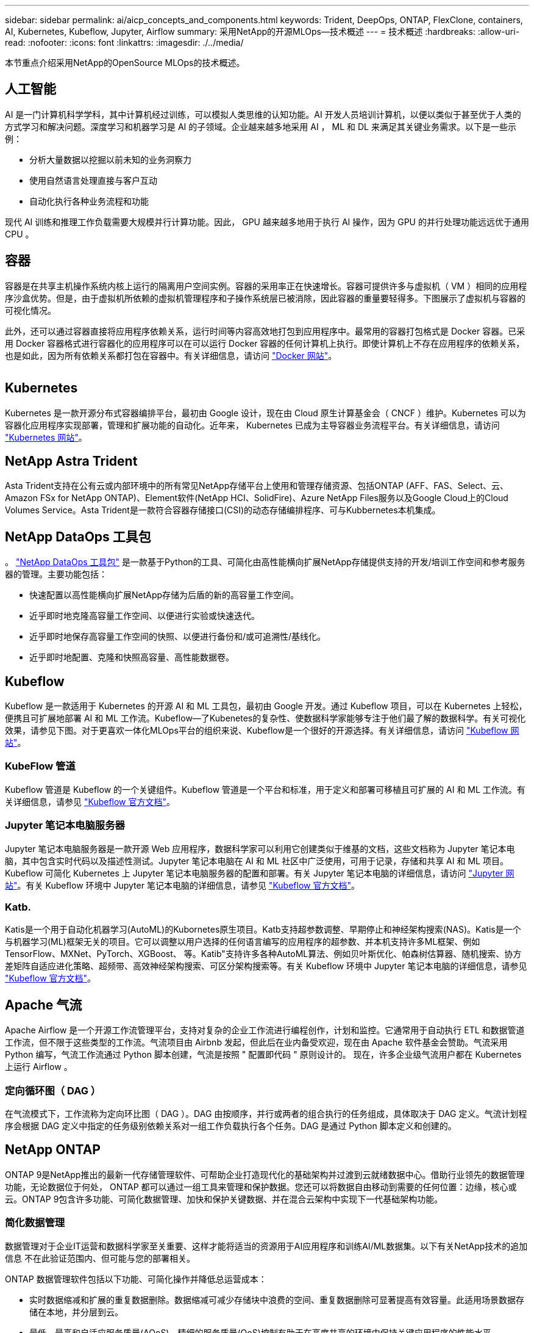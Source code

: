 ---
sidebar: sidebar 
permalink: ai/aicp_concepts_and_components.html 
keywords: Trident, DeepOps, ONTAP, FlexClone, containers, AI, Kubernetes, Kubeflow, Jupyter, Airflow 
summary: 采用NetApp的开源MLOps—技术概述 
---
= 技术概述
:hardbreaks:
:allow-uri-read: 
:nofooter: 
:icons: font
:linkattrs: 
:imagesdir: ./../media/


[role="lead"]
本节重点介绍采用NetApp的OpenSource MLOps的技术概述。



== 人工智能

AI 是一门计算机科学学科，其中计算机经过训练，可以模拟人类思维的认知功能。AI 开发人员培训计算机，以便以类似于甚至优于人类的方式学习和解决问题。深度学习和机器学习是 AI 的子领域。企业越来越多地采用 AI ， ML 和 DL 来满足其关键业务需求。以下是一些示例：

* 分析大量数据以挖掘以前未知的业务洞察力
* 使用自然语言处理直接与客户互动
* 自动化执行各种业务流程和功能


现代 AI 训练和推理工作负载需要大规模并行计算功能。因此， GPU 越来越多地用于执行 AI 操作，因为 GPU 的并行处理功能远远优于通用 CPU 。



== 容器

容器是在共享主机操作系统内核上运行的隔离用户空间实例。容器的采用率正在快速增长。容器可提供许多与虚拟机（ VM ）相同的应用程序沙盒优势。但是，由于虚拟机所依赖的虚拟机管理程序和子操作系统层已被消除，因此容器的重量要轻得多。下图展示了虚拟机与容器的可视化情况。

此外，还可以通过容器直接将应用程序依赖关系，运行时间等内容高效地打包到应用程序中。最常用的容器打包格式是 Docker 容器。已采用 Docker 容器格式进行容器化的应用程序可以在可以运行 Docker 容器的任何计算机上执行。即使计算机上不存在应用程序的依赖关系，也是如此，因为所有依赖关系都打包在容器中。有关详细信息，请访问 https://www.docker.com["Docker 网站"^]。

image:aicp_image2.png[""]



== Kubernetes

Kubernetes 是一款开源分布式容器编排平台，最初由 Google 设计，现在由 Cloud 原生计算基金会（ CNCF ）维护。Kubernetes 可以为容器化应用程序实现部署，管理和扩展功能的自动化。近年来， Kubernetes 已成为主导容器业务流程平台。有关详细信息，请访问 https://kubernetes.io["Kubernetes 网站"^]。



== NetApp Astra Trident

Asta Trident支持在公有云或内部环境中的所有常见NetApp存储平台上使用和管理存储资源、包括ONTAP (AFF、FAS、Select、云、 Amazon FSx for NetApp ONTAP)、Element软件(NetApp HCI、SolidFire)、Azure NetApp Files服务以及Google Cloud上的Cloud Volumes Service。Asta Trident是一款符合容器存储接口(CSI)的动态存储编排程序、可与Kubbernetes本机集成。



== NetApp DataOps 工具包

。 link:https://github.com/NetApp/netapp-dataops-toolkit["NetApp DataOps 工具包"] 是一款基于Python的工具、可简化由高性能横向扩展NetApp存储提供支持的开发/培训工作空间和参考服务器的管理。主要功能包括：

* 快速配置以高性能横向扩展NetApp存储为后盾的新的高容量工作空间。
* 近乎即时地克隆高容量工作空间、以便进行实验或快速迭代。
* 近乎即时地保存高容量工作空间的快照、以便进行备份和/或可追溯性/基线化。
* 近乎即时地配置、克隆和快照高容量、高性能数据卷。




== Kubeflow

Kubeflow 是一款适用于 Kubernetes 的开源 AI 和 ML 工具包，最初由 Google 开发。通过 Kubeflow 项目，可以在 Kubernetes 上轻松，便携且可扩展地部署 AI 和 ML 工作流。Kubeflow―了Kubenetes的复杂性、使数据科学家能够专注于他们最了解的数据科学。有关可视化效果，请参见下图。对于更喜欢一体化MLOps平台的组织来说、Kubeflow是一个很好的开源选择。有关详细信息，请访问 http://www.kubeflow.org/["Kubeflow 网站"^]。



=== KubeFlow 管道

Kubeflow 管道是 Kubeflow 的一个关键组件。Kubeflow 管道是一个平台和标准，用于定义和部署可移植且可扩展的 AI 和 ML 工作流。有关详细信息，请参见 https://www.kubeflow.org/docs/components/pipelines/["Kubeflow 官方文档"^]。



=== Jupyter 笔记本电脑服务器

Jupyter 笔记本电脑服务器是一款开源 Web 应用程序，数据科学家可以利用它创建类似于维基的文档，这些文档称为 Jupyter 笔记本电脑，其中包含实时代码以及描述性测试。Jupyter 笔记本电脑在 AI 和 ML 社区中广泛使用，可用于记录，存储和共享 AI 和 ML 项目。Kubeflow 可简化 Kubernetes 上 Jupyter 笔记本电脑服务器的配置和部署。有关 Jupyter 笔记本电脑的详细信息，请访问 http://www.jupyter.org/["Jupyter 网站"^]。有关 Kubeflow 环境中 Jupyter 笔记本电脑的详细信息，请参见 https://www.kubeflow.org/docs/components/notebooks/overview/["Kubeflow 官方文档"^]。



=== Katb.

Katis是一个用于自动化机器学习(AutoML)的Kubornetes原生项目。Katb支持超参数调整、早期停止和神经架构搜索(NAS)。Katis是一个与机器学习(ML)框架无关的项目。它可以调整以用户选择的任何语言编写的应用程序的超参数、并本机支持许多ML框架、例如TensorFlow、MXNet、PyTorch、XGBoost、 等。Katib"支持许多各种AutoML算法、例如贝叶斯优化、帕森树估算器、随机搜索、协方差矩阵自适应进化策略、超频带、高效神经架构搜索、可区分架构搜索等。有关 Kubeflow 环境中 Jupyter 笔记本电脑的详细信息，请参见 https://www.kubeflow.org/docs/components/katib/overview/["Kubeflow 官方文档"^]。



== Apache 气流

Apache Airflow 是一个开源工作流管理平台，支持对复杂的企业工作流进行编程创作，计划和监控。它通常用于自动执行 ETL 和数据管道工作流，但不限于这些类型的工作流。气流项目由 Airbnb 发起，但此后在业内备受欢迎，现在由 Apache 软件基金会赞助。气流采用 Python 编写，气流工作流通过 Python 脚本创建，气流是按照 " 配置即代码 " 原则设计的。 现在，许多企业级气流用户都在 Kubernetes 上运行 Airflow 。



=== 定向循环图（ DAG ）

在气流模式下，工作流称为定向环比图（ DAG ）。DAG 由按顺序，并行或两者的组合执行的任务组成，具体取决于 DAG 定义。气流计划程序会根据 DAG 定义中指定的任务级别依赖关系对一组工作负载执行各个任务。DAG 是通过 Python 脚本定义和创建的。



== NetApp ONTAP

ONTAP 9是NetApp推出的最新一代存储管理软件、可帮助企业打造现代化的基础架构并过渡到云就绪数据中心。借助行业领先的数据管理功能，无论数据位于何处， ONTAP 都可以通过一组工具来管理和保护数据。您还可以将数据自由移动到需要的任何位置：边缘，核心或云。ONTAP 9包含许多功能、可简化数据管理、加快和保护关键数据、并在混合云架构中实现下一代基础架构功能。



=== 简化数据管理

数据管理对于企业IT运营和数据科学家至关重要、这样才能将适当的资源用于AI应用程序和训练AI/ML数据集。以下有关NetApp技术的追加信息 不在此验证范围内、但可能与您的部署相关。

ONTAP 数据管理软件包括以下功能、可简化操作并降低总运营成本：

* 实时数据缩减和扩展的重复数据删除。数据缩减可减少存储块中浪费的空间、重复数据删除可显著提高有效容量。此适用场景数据存储在本地，并分层到云。
* 最低、最高和自适应服务质量(AQoS)。精细的服务质量(QoS)控制有助于在高度共享的环境中保持关键应用程序的性能水平。
* NetApp FabricPool。可将冷数据自动分层到公有 和私有云存储选项、包括Amazon Web Services (AWS)、Azure和NetApp StorageGRID Storage解决方案。有关 FabricPool 的详细信息，请参见 https://www.netapp.com/pdf.html?item=/media/17239-tr4598pdf.pdf["TR-4598：FabricPool 最佳实践"^]。




=== 加速和保护数据

ONTAP 可提供卓越的性能和数据保护、并通过以下方式扩展这些功能：

* 性能和更低的延迟。ONTAP 可提供尽可能高的吞吐量和尽可能低的延迟。
* 数据保护ONTAP 可提供内置数据保护功能、并在所有平台之间进行通用管理。
* NetApp卷加密(NVE)。ONTAP 提供原生 卷级加密、并支持板载和外部密钥管理。
* 多租户和多因素身份验证。ONTAP 支持以最高的安全性级别共享基础架构资源。




=== Future-Proof 基础架构

ONTAP 可通过以下功能满足不断变化的苛刻业务需求：

* 无缝扩展和无中断运行。ONTAP 支持无中断地向现有控制器和横向扩展集群添加容量。客户可以升级到 NVMe 和 32 Gb FC 等最新技术，而无需进行成本高昂的数据迁移或中断。
* 云连接。ONTAP是云互联程度最高的存储管理软件、可在所有公有云中选择软件定义的存储和云原生实例。
* 与新兴应用程序集成。ONTAP 通过使用支持现有企业应用程序的相同基础架构、为下一代平台和应用程序(例如自动驾驶汽车、智能城市和行业4.0)提供企业级数据服务。




== NetApp Snapshot 副本

NetApp Snapshot 副本是卷的只读时间点映像。该映像占用的存储空间极少，并且性能开销极低，因为它仅记录自创建上次 Snapshot 副本以来创建的文件所做的更改，如下图所示。

Snapshot 副本的效率归功于核心 ONTAP 存储虚拟化技术—任意位置写入文件布局（ Write Anywhere File Layout ， WAFL ）。与数据库一样， WAFL 使用元数据指向磁盘上的实际数据块。但是，与数据库不同， WAFL 不会覆盖现有块。它会将更新后的数据写入新块并更改元数据。这是因为 ONTAP 在创建 Snapshot 副本时引用元数据，而不是复制数据块，因此 Snapshot 副本的效率非常高。这样做可以避免其他系统在查找要复制的块时花费寻道时间，并避免创建副本本身的成本。

您可以使用 Snapshot 副本恢复单个文件或 LUN ，或者还原卷的整个内容。ONTAP 会将 Snapshot 副本中的指针信息与磁盘上的数据进行比较，以重建缺少或损坏的对象，而不会造成停机或高昂的性能成本。

image:aicp_image4.png[""]



== NetApp FlexClone 技术

NetApp FlexClone 技术会引用 Snapshot 元数据来创建卷的可写时间点副本。副本与其父级共享数据块，在将更改写入副本之前，除了元数据所需的存储外，不会占用任何其他存储，如下图所示。传统副本可能需要几分钟甚至几小时才能创建，而 FlexClone 软件可以让您几乎即时复制最大的数据集。因此，如果您需要相同数据集的多个副本（例如，开发工作空间）或数据集的临时副本（针对生产数据集测试应用程序），则这种情况是理想之选。

image:aicp_image5.png[""]



== NetApp SnapMirror 数据复制技术

NetApp SnapMirror 软件是一款经济高效且易于使用的统一复制解决方案，可跨数据网络结构实现。它可以通过 LAN 或 WAN 高速复制数据。它可以为各种类型的应用程序提供高数据可用性和快速数据复制，包括虚拟和传统环境中的业务关键型应用程序。在将数据复制到一个或多个 NetApp 存储系统并持续更新二级数据时，您的数据将保持最新，并可随时使用。不需要外部复制服务器。有关利用 SnapMirror 技术的架构示例，请参见下图。

SnapMirror 软件通过仅通过网络发送更改的块来利用 NetApp ONTAP 的存储效率。SnapMirror 软件还可使用内置网络压缩来加快数据传输速度，并将网络带宽利用率降低多达 70% 。借助 SnapMirror 技术，您可以利用一个精简复制数据流创建一个存储库，同时维护活动镜像和先前的时间点副本，从而将网络流量减少多达 50% 。



== NetApp BlueXP复制和同步

BlueXP复制和同步是一项NetApp服务、用于快速安全地同步数据。无论您是需要在内部NFS还是SMB文件共享、NetApp StorageGRID、NetApp ONTAP S3、NetApp Cloud Volumes Service、Azure NetApp Files、AWS S3、AWS EFS、Azure Blb、 Google Cloud Storage或IBM Cloud Object Storage、BlueXP Copy and Sync可将文件快速安全地移动到您需要的位置。

数据传输完成后，即可在源和目标上完全使用。BlueXP复制和同步功能可以在触发更新时按需同步数据、也可以根据预定义的计划持续同步数据。不管怎样、BlueXP复制和同步功能只会移动增量、因此可以最大限度地减少数据复制所需的时间和资金。

BlueXP Copy and Sync是一款软件即服务(SaaS)工具、设置和使用极其简单。由BlueXP复制和同步触发的数据传输由数据代理执行。BlueXP复制和同步数据代理可以部署在AWS、Azure、Google Cloud Platform或内部环境中。



== NetApp XCP

NetApp XCP 是一款基于客户端的软件，可用于任意到 NetApp 以及 NetApp 到 NetApp 的数据迁移和文件系统洞察。XCP 旨在通过利用所有可用系统资源来处理大容量数据集和高性能迁移来实现扩展和最大性能。XCP 可通过生成报告的选项帮助您全面了解文件系统。

NetApp XCP 可通过一个软件包提供，该软件包支持 NFS 和 SMB 协议。XCP 包括一个适用于 NFS 数据集的 Linux 二进制文件和一个适用于 SMB 数据集的 Windows 可执行文件。

NetApp XCP 文件分析是一款基于主机的软件，可检测文件共享，对文件系统运行扫描并提供用于文件分析的信息板。XCP 文件分析与 NetApp 和非 NetApp 系统兼容，并可在 Linux 或 Windows 主机上运行，以便为 NFS 和 SMB 导出的文件系统提供分析。



== NetApp ONTAP FlexGroup 卷

培训数据集可以是一组可能包含数十亿个文件的集合。文件可以包括文本，音频，视频以及其他形式的非结构化数据，这些数据必须进行存储和处理才能并行读取。存储系统必须存储大量小文件，并且必须并行读取这些文件，以便执行顺序和随机 I/O

FlexGroup 卷是一个包含多个成分卷的命名空间，如下图所示。从存储管理员的角度来看， FlexGroup 卷是一个受管卷，其作用类似于 NetApp FlexVol 卷。FlexGroup 卷中的文件将分配给各个成员卷，并且不会在卷或节点之间进行条带化。它们支持以下功能：

* FlexGroup 卷可为高元数据工作负载提供多 PB 的容量和可预测的低延迟。
* 它们在同一命名空间中最多支持 4000 亿个文件。
* 它们支持在 CPU ，节点，聚合和成分卷之间的 NAS 工作负载中执行并行操作 FlexVol 。


image:aicp_image7.png[""]

